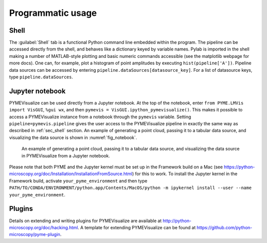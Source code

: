 Programmatic usage
------------------

.. _sec_shell:

Shell
#####

The :guilabel:`Shell` tab is a functional Python command line embedded within the program. The pipeline can be accessed directly
from the shell, and behaves like a dictionary keyed by variable names. Pylab is imported in the shell making a number of
MATLAB-style plotting and basic numeric commands accessible (see the matplotlib webpage for more docs).
One can, for example, plot a histogram of point amplitudes by executing ``hist(pipeline['A'])``.
Pipeline data sources can be accessed by entering ``pipeline.dataSources[datasource_key]``. For a list of datasource keys, type ``pipeline.dataSources``.

Jupyter notebook
################

PYMEVisualize can be used directly from a Jupyter notebook. At the top of the notebook, enter
``from PYME.LMVis import VisGUI``, ``%gui wx``, and then ``pymevis = VisGUI.ipython_pymevisualize()``. This makes it possible to
access a PYMEVisualize instance from a notebook through the ``pymevis`` variable. Setting ``pipeline=pymevis.pipeline``
gives the user access to the PYMEVisualize pipeline in exactly the same way as described in :ref:`sec_shell` section.
An example of generating a point cloud, passing it to a tabular data source, and visualizing
the data source is shown in :numref:`fig_notebook`.

.. figure:: images/image_21.png
    :name: fig_notebook

    An example of generating a point cloud, passing it to a tabular data source, and visualizing the data source in PYMEVisualize from a Jupyter notebook.

Please note that both PYME and the Jupyter kernel must be set up in the Framework build on a Mac
(see `https://python-microscopy.org/doc/Installation/InstallationFromSource.html <https://python-microscopy.org/doc/Installation/InstallationFromSource.html#installationfromsource>`__) for this to work.
To install the Jupyter kernel in the Framework build, activate ``your_pyme_environment`` and then type ``PATH/TO/CONDA/ENVIRONMENT/python.app/Contents/MacOS/python -m ipykernel install --user --name your_pyme_environment``.

Plugins
#######

Details on extending and writing plugins for PYMEVisualize are available at
`http://python-microscopy.org/doc/hacking.html <http://python-microscopy.org/doc/hacking.html>`__. A template for
extending PYMEVisualize can be found at `https://github.com/python-microscopy/pyme-plugin <https://github.com/python-microscopy/pyme-plugin>`__.
